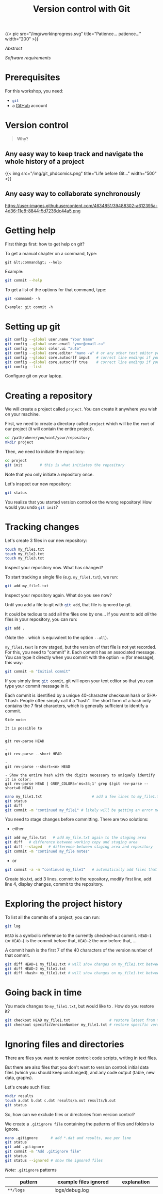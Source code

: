 #+title: Version control with Git
#+slug: git

#+OPTIONS: toc:2

#+BEGIN_export html
{{< pic
src="/img/workinprogress.svg"
title="Patience... patience..."
width="200"
>}}
#+END_export

**** /Abstract/

#+BEGIN_definition

#+END_definition

**** /Software requirements/

#+BEGIN_box

#+END_box

# #+BEGIN_export html
# <div class="figcom">
#   <em>(from <a href="https://xkcd.com/">xkcd.com</a>)</em>&nbsp;&nbsp;&nbsp;&nbsp;&nbsp;&nbsp;&nbsp;&nbsp;&nbsp;&nbsp;&nbsp;&nbsp;&nbsp;&nbsp;&nbsp;&nbsp;&nbsp;&nbsp;&nbsp;&nbsp;&nbsp;&nbsp;&nbsp;&nbsp;&nbsp;&nbsp;&nbsp;&nbsp;&nbsp;&nbsp;&nbsp;&nbsp;&nbsp;&nbsp;&nbsp;&nbsp;&nbsp;&nbsp;&nbsp;&nbsp;&nbsp;&nbsp;&nbsp;&nbsp;&nbsp;&nbsp;&nbsp;&nbsp;&nbsp;&nbsp;&nbsp;&nbsp;&nbsp;&nbsp;&nbsp;
# </div>
# #+END_export

* Prerequisites

For this workshop, you need:

- src_sh{git}
- a [[https://github.com/][GitHub]] account

* Version control

#+BEGIN_QUOTE
Why?
#+END_QUOTE

** Any easy way to keep track and navigate the whole history of a project

#+BEGIN_export html
{{< img src="/img/git_phdcomics.png" title="Life before Git..." width="500" >}}
#+END_export

** Any easy way to collaborate synchronously

#+BEGIN_CENTER
https://user-images.githubusercontent.com/4634851/39488302-a612395a-4d36-11e8-8844-5d7236dc44a5.png
#+END_CENTER

* Getting help

First things first: how to get help on git?

To get a manual chapter on a command, type:

#+BEGIN_EXAMPLE
git &lt;command&gt; --help
#+END_EXAMPLE

Example:

#+BEGIN_SRC sh
git commit --help
#+END_SRC

To get a list of the options for that command, type:

#+BEGIN_SRC sh
git <command> -h
#+END_SRC

#+BEGIN_EXAMPLE
Example: git commit -h
#+END_EXAMPLE

* Setting up git

#+BEGIN_SRC sh
git config --global user.name "Your Name"
git config --global user.email "your@email.ca"
git config --global color.ui "auto"
git config --global core.editor "nano -w" # or any other text editor you prefer
git config --global core.autocrlf input   # correct line endings if you are on macOS or Linux
git config --global core.autocrlf true    # correct line endings if you are on Windows
git config --list
#+END_SRC

#+BEGIN_VERBATIM
Configure git on your laptop.
#+END_VERBATIM

* Creating a repository

We will create a project called src_sh{project}. You can create it anywhere you wish on your machine.

First, we need to create a directory called src_sh{project} which will be the src_sh{root} of our project (it will contain the entire project).

#+BEGIN_SRC sh
cd /path/where/you/want/your/repository
mkdir project
#+END_SRC

Then, we need to initiate the repository:

#+BEGIN_SRC sh
cd project
git init		# this is what initiates the repository
#+END_SRC

Note that you only initiate a repository once.

Let's inspect our new repository:

#+BEGIN_SRC sh
git status
#+END_SRC

#+BEGIN_VERBATIM
You realize that you started version control on the wrong repository!
How would you undo src_sh{git init}?
#+END_VERBATIM

* Tracking changes

Let's create 3 files in our new repository:

#+BEGIN_SRC sh
touch my_file1.txt
touch my_file2.txt
touch my_file3.txt
#+END_SRC

#+BEGIN_VERBATIM
Inspect your repository now. What has changed?
#+END_VERBATIM

To start tracking a single file (e.g. src_sh{my_file1.txt}), we run:

#+BEGIN_SRC sh
git add my_file1.txt
#+END_SRC

#+BEGIN_VERBATIM
Inspect your repository again. What do you see now?
#+END_VERBATIM

Until you add a file to git with src_sh{git add}, that file is ignored by git.

It could be tedious to add all the files one by one... If you want to add /all/ the files in your repository, you can run:

#+BEGIN_SRC sh
git add .
#+END_SRC

(Note the src_sh{.} which is equivalent to the option src_sh{--all}).

src_sh{my_file1.text} is now staged, but the version of that file is not yet recorded. For this, you need to "commit" it. Each commit has an associated message. You can type it directly when you commit with the option src_sh{-m} (for message), this way:

#+BEGIN_SRC sh
git commit -m "Initial commit"
#+END_SRC

If you simply time src_sh{git commit}, git will open your text editor so that you can type your commit message in it.

Each commit is identified by a unique 40-character checksum hash or SHA-1 hash. People often simply call it a "hash". The short form of a hash only contains the 7 first characters, which is generally sufficient to identify a commit.

#+BEGIN_EXAMPLE
Side note:

It is possible to 

- 
git rev-parse HEAD

- 
git rev-parse --short HEAD

-
git rev-parse --short=<n> HEAD

- Show the entire hash with the digits necessary to uniquely identify it in color:
git rev-parse HEAD | GREP_COLORS='ms=34;1' grep $(git rev-parse --short=0 HEAD)
#+END_EXAMPLE

#+BEGIN_SRC sh
nano my_file1.txt                       # add a few lines to my_file1.txt
git status
git diff
git commit -m "continued my_file1" # likely will be getting an error message
#+END_SRC

You need to stage changes before committing. There are two solutions:

- either

#+BEGIN_SRC sh
git add my_file.txt   # add my_file.txt again to the staging area
git diff   # difference between working copy and staging area
git diff --staged   # difference between staging area and repository
git commit -m "continued my_file notes"
#+END_SRC
		   
- or

#+BEGIN_SRC sh
git commit -a -m "continued my_file1"   # automatically add files that are already being tracked
#+END_SRC

#+BEGIN_VERBATIM
Create bio.txt, add 3 lines, commit to the repository, modify first line, add line 4,
display changes, commit to the repository.
#+END_VERBATIM

* Exploring the project history

To list all the commits of a project, you can run:

#+BEGIN_SRC sh
git log
#+END_SRC

src_sh{HEAD} is a symbolic reference to the currently checked-out commit. src_sh{HEAD~1} (or src_sh{HEAD~}) is the commit before that, src_sh{HEAD~2} the one before that, ...

A commit hash is the first 7 of the 40 characters of the version number of that commit.

#+BEGIN_SRC sh
git diff HEAD~1 my_file1.txt # will show changes on my_file1.txt between HEAD and HEAD~1
git diff HEAD~2 my_file1.txt
git diff <hash> my_file1.txt # will show changes on my_file1.txt between HEAD and commit <hash>
#+END_SRC

* Going back in time

You made changes to src_sh{my_file1.txt}, but would like to . How do you restore it?

#+BEGIN_SRC sh
git checkout HEAD my_file1.txt                  # restore latest from the repository
git checkout specificVersionNumber my_file1.txt # restore specific version from the repository
#+END_SRC

* Ignoring files and directories

There are files you want to version control: code scripts, writing in text files.

But there are also files that you don't want to version control: initial data files (which you should keep unchanged), and any code output (table, new data, graphs).

Let's create such files:

#+BEGIN_SRC sh
mkdir results
touch a.dat b.dat c.dat results/a.out results/b.out
git status
#+END_SRC

So, how can we exclude files or directories from version control?

We create a src_sh{.gitignore file} containing the patterns of files and folders to ignore.

#+BEGIN_SRC sh
nano .gitignore      # add *.dat and results, one per line
git status
git add .gitignore
git commit -m "Add .gitignore file"
git status
git status --ignored # show the ignored files
#+END_SRC

#+BEGIN_accordion
/Note:/ src_sh{.gitignore} patterns
#+END_accordion

#+HTML: <div class="panel">
|---------------------+-------------------------+------------------------------------------------------------------------------------------------|
| *pattern*           | *example files ignored* | *explanation*                                                                                  |
|---------------------+-------------------------+------------------------------------------------------------------------------------------------|
| ~**/logs~           | logs/debug.log          |                                                                                                |
|                     | logs/monday/foo.bar     | a double asterisk before a pattern matches directories anywhere in the repository              |
|                     | build/logs/debug.log    | (same as logs/ if I am correct)                                                                |
|---------------------+-------------------------+------------------------------------------------------------------------------------------------|
| ~**/logs/debug.log~ | logs/debug.log          |                                                                                                |
|                     | build/logs/debug.log    |                                                                                                |
|                     | /but not/               |                                                                                                |
|                     | logs/build/debug.log    | a double asterisk matches files based on their name and the name of their parent directory     |
|---------------------+-------------------------+------------------------------------------------------------------------------------------------|
| ~*.log~             | debug.log               |                                                                                                |
|                     | foo.log                 |                                                                                                |
|                     | .log                    |                                                                                                |
|                     | logs/debug.log          | an asterisk is a wildcard that matches zero or more characters                                 |
|---------------------+-------------------------+------------------------------------------------------------------------------------------------|
| ~*.log~             | debug.log               |                                                                                                |
| ~!important.log~    | trace.log               |                                                                                                |
|                     | /but not/               | an exclamation mark before a pattern negates it                                                |
|                     | important.log           | if a file matches a pattern as well as a negating pattern defined *later* in the file,         |
|                     | logs/important.log      | it will not be ignored                                                                         |
|---------------------+-------------------------+------------------------------------------------------------------------------------------------|
| ~*.log~             | debug.log               |                                                                                                |
| ~!important/*.log~  | important/trace.log     |                                                                                                |
| ~trace.*~           | /but not/               |                                                                                                |
|                     | important/debug.log     | patterns defined *after* a negating pattern will *cancel the negation*                         |
|---------------------+-------------------------+------------------------------------------------------------------------------------------------|
| ~/debug.log~        | debug.log               |                                                                                                |
|                     | /but not/               |                                                                                                |
|                     | logs/debug.log          | a slash before a file matches that file in the repository root only                            |
|---------------------+-------------------------+------------------------------------------------------------------------------------------------|
| ~debug.log~         | debug.log               |                                                                                                |
|                     | logs/debug.log          | by default, patterns match files in any directory                                              |
|---------------------+-------------------------+------------------------------------------------------------------------------------------------|
| ~debug?.log~        | debug0.log              |                                                                                                |
|                     | debugg.log              |                                                                                                |
|                     | /but not/               |                                                                                                |
|                     | debug10.log             | a question mark matches exactly one character                                                  |
|---------------------+-------------------------+------------------------------------------------------------------------------------------------|
| ~debug[0-9].log~    | debug0.log              |                                                                                                |
|                     | debug1.log              |                                                                                                |
|                     | /but not/               |                                                                                                |
|                     | debug10.log             | square brackets with a dash match a character from a specified range                           |
|---------------------+-------------------------+------------------------------------------------------------------------------------------------|
| ~debug[01].log~     | debug0.log              |                                                                                                |
|                     | debug1.log              |                                                                                                |
|                     | /but not/               |                                                                                                |
|                     | debug2.log              |                                                                                                |
|                     | debug01.log             | square brackets match *a single* character from the specified set                              |
|---------------------+-------------------------+------------------------------------------------------------------------------------------------|
| ~debug[!01].log~    | debug2.log              |                                                                                                |
|                     | /but not/               |                                                                                                |
|                     | debug0.log              |                                                                                                |
|                     | debug1.log              |                                                                                                |
|                     | debug01.log             | an exclamation mark in square brackets excludes any character from the specified set           |
|---------------------+-------------------------+------------------------------------------------------------------------------------------------|
| ~debug[a-z].log~    | debuga.log              |                                                                                                |
|                     | debugb.log              |                                                                                                |
|                     | /but not/               |                                                                                                |
|                     | debug1.log              | ranges can be numeric or alphabetic                                                            |
|---------------------+-------------------------+------------------------------------------------------------------------------------------------|
| ~logs~              | logs                    |                                                                                                |
|                     | logs/debug.log          |                                                                                                |
|                     | logs/latest/foo.bar     |                                                                                                |
|                     | build/logs              |                                                                                                |
|                     | build/logs/debug.log    | with no slash, the pattern matches both files and the contents of directories with that name   |
|---------------------+-------------------------+------------------------------------------------------------------------------------------------|
| ~logs/~             | logs/debug.log          | with a slash, the pattern only matches directories                                             |
|                     | logs/latest/foo.bar     | (= the entire contents of any directory in the repository matching that name,                  |
|                     | build/logs/foo.bar      | including all of its files and subdirectories)                                                 |
|                     | build/logs/a/debug.log  | (same as **/logs if I am correct)                                                              |
|---------------------+-------------------------+------------------------------------------------------------------------------------------------|
| ~logs/~             | logs/debug.log          | *warning*                                                                                      |
| ~!logs/imp.log~     | logs/imp.log            | one *cannot* negate a file that is ignored due to a pattern matching a directory               |
|                     |                         | one way to go around that is to force the following of a file which is in an ignored directory |
|                     |                         | with the option -f (git add -f <file>)                                                         |
|---------------------+-------------------------+------------------------------------------------------------------------------------------------|
| ~logs/**/imp.log~   | logs/imp.log            |                                                                                                |
|                     | logs/monday/imp.log     |                                                                                                |
|                     | logs/monday/pm/imp.log  | a double asterisk matches zero or more directories                                             |
|---------------------+-------------------------+------------------------------------------------------------------------------------------------|
| ~logs/*day/imp.log~ | logs/monday/imp.log     |                                                                                                |
|                     | logs/tuesday/imp.log    |                                                                                                |
|                     | /but not/               |                                                                                                |
|                     | logs/latest/imp.log     | wildcards can be used in directory names as well                                               |
|---------------------+-------------------------+------------------------------------------------------------------------------------------------|
| ~logs/debug.log~    | logs/debug.log          |                                                                                                |
|                     | /but not/               |                                                                                                |
|                     | debug.log               |                                                                                                |
|                     | build/logs/debug.log    | patterns specifying a file in a particular directory are relative to the repository root       |
|---------------------+-------------------------+------------------------------------------------------------------------------------------------|

#+BEGIN_right
/reformatted from https://www.atlassian.com/git/tutorials/saving-changes/gitignore/
#+END_right
#+HTML: </div>

* Remotes

There are many different types of remotes: departmental git server, usb key, or Version control repository hosting services like [[https://github.com/][GitHub]], [[https://about.gitlab.com/][GitLab]], or [[https://bitbucket.org/][Bitbucket]].

For instance, here are my personal [[https://github.com/prosoitos][GitHub]] and [[https://gitlab.com/prosoitos][GitLab]] accounts.

#+BEGIN_VERBATIM
You should have already created a GitHub account. If you haven't, do this now.
#+END_VERBATIM

Now, we will create a remote for our src_sh{project} project on GitHub.

#+BEGIN_VERBATIM
Log into github.com and create a new repository called src_sh{project}
#+END_VERBATIM

We need to link our local repository with this remote:

#+BEGIN_SRC sh
git remote add origin git@github.com:prosoitos/project.git
git remote
git remote -v
git push origin master   # to upload to remote, should ask for password.
#+END_SRC

# If GitHub is confused about your identity, you can always specify your GitHub username by hand:

# #+BEGIN_SRC sh
# git remote set-url origin https://razoumov@github.com/razoumov/planets.git
# #+END_SRC

Check your GitHub repository in the web browser.

* Collaborating

As mentioned earlier, git allows you to work with your collaborators synchronously. You don't have to wait for them to be done with a document until you can start working on it.

Public GitHub repositories provide read access to everyone, but only the owner can write to a repository. However, the owner can give write access to his/her collaborators.

#+BEGIN_VERBATIM
*Get into pairs.*

Open your GitHub repository for writing to your partner:

your profile -> repository -> settings -> collaborators and add their GitHub name.
#+END_VERBATIM

Everyone, please clone your partner's GitHub repository:

#+BEGIN_SRC sh
cd    # change to your home directory
pwd   # should now show 'project'
git clone https://github.com/yourPartner/project.git partner
cd partner
nano question.txt   # make some changes to this file, e.g., ask a question
git commit -m -a "describe your changes"
git push origin master
#+END_SRC

Then each one of you will download your partner's edits:

#+BEGIN_SRC sh
cd ~/project
git pull origin master
cat question.txt    # you should see your partner's edits
#+END_SRC

* Resolving conflicts

#+BEGIN_VERBATIM
Two partners: pick one of the two repositories, synchronize them.
Next, each add a line at the end of the same file.
First, partner 1 pushes to the repository.
Next, partner 2 tries to push to the repository... and gets an error.
Partner 2 needs to resolve conflict before he can push.
#+END_VERBATIM

#+BEGIN_SRC sh
git pull origin master
cat contestedFile.txt
nano contestedFile.txt   # edit to resolve conflict: it's up to you what to do
git -a -m "resolved"
git push origin master
#+END_SRC

* Contributing to a GitHub project

#+BEGIN_CENTER
https://user-images.githubusercontent.com/4634851/39488303-a6334690-4d36-11e8-9131-8c99687ac931.png
#+END_CENTER

#+HTML: <style type="text/css">
#+HTML:  ol { list-style-type: upper-alpha; }
#+HTML: </style>
1. fork a project
2. clone it on your machine
3. create a new branch
4. checkout to that new branch
5. make changes
6. push changes to my cloned version
7. make a pull request to initial project

If the owner of the project accepts the pull request, the changes will be integrated in their project.

#+BEGIN_VERBATIM
You will contribute to my GitHub project src_sh{project}.
#+END_VERBATIM

#+HTML: <script>; var acc = document.getElementsByClassName("accordion"); var i; for (i = 0; i < acc.length; i++) {; acc[i].addEventListener("click", function() {; this.classList.toggle("active"); var panel = this.nextElementSibling; if (panel.style.maxHeight){; panel.style.maxHeight = null; } else {; panel.style.maxHeight = panel.scrollHeight + "px"; }; }); }; </script>


* Comments & questions
